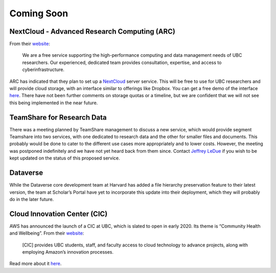 ===========
Coming Soon
===========

NextCloud - Advanced Research Computing (ARC)
=============================================
From their `website <http://arc.ubc.ca>`_:

    We are a free service supporting the high-performance computing and data management needs of UBC researchers. Our experienced, dedicated team provides consultation, expertise, and access to cyberinfrastructure.

ARC has indicated that they plan to set up a `NextCloud <http://nextcloud.com>`_ server service. This will be free to use for UBC researchers and will provide cloud storage, with an interface similar to offerings like Dropbox. You can get a free demo of the interface `here <try.nextcloud.com>`_.
There have not been further comments on storage quotas or a timeline, but we are confident that we will not see this being implemented in the near future.

TeamShare for Research Data
============================
There was a meeting planned by TeamShare management to discuss a new service, which would provide segment Teamshare into two services, with one dedicated to research data and the other for smaller files and documents. This probably would be done to cater to the different use cases more appropriately and to lower costs. However, the meeting was postponed indefinitely and we have not yet heard back from them since. Contact `Jeffrey LeDue <mailto:jledue\@mail.ubc.ca>`_ if you wish to be kept updated on the status of this proposed service. 

Dataverse
=========
While the Dataverse core development team at Harvard has added a file hierarchy preservation feature to their latest version, the team at Scholar’s Portal have yet to incorporate this update into their deployment, which they will probably do in the later future. 

Cloud Innovation Center (CIC)
=============================
AWS has announced the launch of a CIC at UBC, which is slated to open in early 2020. Its theme is “Community Health and Wellbeing”. From their `website <http://cic.ubc.ca>`_:

    [CIC] provides UBC students, staff, and faculty access to cloud technology to advance projects, along with employing Amazon’s innovation processes.
    
Read more about it `here <http://cic.ubc.ca>`_.